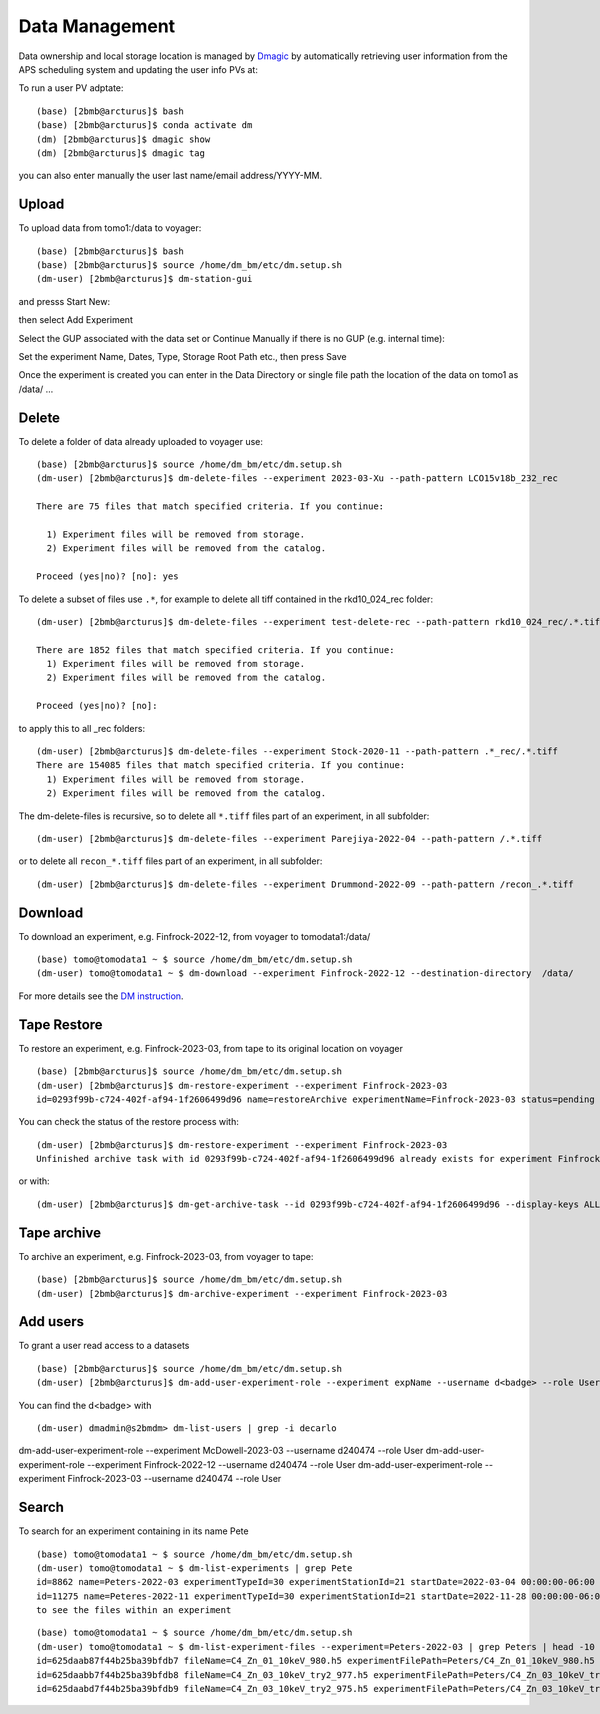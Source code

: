 Data Management
===============

Data ownership and local storage location is managed by `Dmagic <https://dmagic.readthedocs.io/en/latest/index.html>`_ by automatically retrieving user information from the APS scheduling system and updating the user info PVs at:


.. image:: ../img/medm_screen.png 
   :width: 480px
   :align: center
   :alt: tomo_user


To run a user PV adptate::

    (base) [2bmb@arcturus]$ bash
    (base) [2bmb@arcturus]$ conda activate dm
    (dm) [2bmb@arcturus]$ dmagic show
    (dm) [2bmb@arcturus]$ dmagic tag

you can also enter manually the user last name/email address/YYYY-MM.


Upload
------

To upload data from tomo1:/data to voyager::

    (base) [2bmb@arcturus]$ bash
    (base) [2bmb@arcturus]$ source /home/dm_bm/etc/dm.setup.sh
    (dm-user) [2bmb@arcturus]$ dm-station-gui

and presss Start New:

.. image:: ../img/dm_01.png 
   :width: 480px
   :align: center
   :alt: dm

then select Add Experiment

.. image:: ../img/dm_02.png 
   :width: 480px
   :align: center
   :alt: dm


Select the GUP associated with the data set or Continue Manually if there is no GUP (e.g. internal time):

.. image:: ../img/dm_03.png 
   :width: 480px
   :align: center
   :alt: dm


Set the experiment Name, Dates, Type, Storage Root Path etc., then press Save

.. image:: ../img/dm_04.png 
   :width: 480px
   :align: center
   :alt: dm

Once the experiment is created you can enter in the Data Directory or single file path the location of the data on tomo1 as /data/ ...

.. image:: ../img/dm_05.png 
   :width: 480px
   :align: center
   :alt: dm


Delete
------

To delete a folder of data already uploaded to voyager use:

::

    (base) [2bmb@arcturus]$ source /home/dm_bm/etc/dm.setup.sh
    (dm-user) [2bmb@arcturus]$ dm-delete-files --experiment 2023-03-Xu --path-pattern LCO15v18b_232_rec

    There are 75 files that match specified criteria. If you continue:

      1) Experiment files will be removed from storage.
      2) Experiment files will be removed from the catalog.

    Proceed (yes|no)? [no]: yes


To delete a subset of files use ``.*``, for example to delete all tiff contained in the rkd10_024_rec folder:

::

    (dm-user) [2bmb@arcturus]$ dm-delete-files --experiment test-delete-rec --path-pattern rkd10_024_rec/.*.tiff

    There are 1852 files that match specified criteria. If you continue: 
      1) Experiment files will be removed from storage.
      2) Experiment files will be removed from the catalog.

    Proceed (yes|no)? [no]:

to apply this to all _rec folders:

::

    (dm-user) [2bmb@arcturus]$ dm-delete-files --experiment Stock-2020-11 --path-pattern .*_rec/.*.tiff
    There are 154085 files that match specified criteria. If you continue: 
      1) Experiment files will be removed from storage.
      2) Experiment files will be removed from the catalog.

The dm-delete-files is recursive, so to delete all ``*.tiff`` files part of an experiment, in all subfolder: 

::

    (dm-user) [2bmb@arcturus]$ dm-delete-files --experiment Parejiya-2022-04 --path-pattern /.*.tiff

or to delete all ``recon_*.tiff`` files part of an experiment, in all subfolder: 

::

    (dm-user) [2bmb@arcturus]$ dm-delete-files --experiment Drummond-2022-09 --path-pattern /recon_.*.tiff

Download
--------

To download an experiment, e.g. Finfrock-2022-12, from voyager to tomodata1:/data/

::

    (base) tomo@tomodata1 ~ $ source /home/dm_bm/etc/dm.setup.sh
    (dm-user) tomo@tomodata1 ~ $ dm-download --experiment Finfrock-2022-12 --destination-directory  /data/


For more details see the `DM instruction <https://git.aps.anl.gov/DM/dm-docs/-/wikis/DM/Deployments/2-BM-Deployment>`_.

Tape Restore
------------

To restore an experiment, e.g. Finfrock-2023-03, from tape to its original location on voyager

.. image:: ../img/voyager_on_globus.png 
   :width: 200px
   :align: center
   :alt: dm


::

    (base) [2bmb@arcturus]$ source /home/dm_bm/etc/dm.setup.sh
    (dm-user) [2bmb@arcturus]$ dm-restore-experiment --experiment Finfrock-2023-03
    id=0293f99b-c724-402f-af94-1f2606499d96 name=restoreArchive experimentName=Finfrock-2023-03 status=pending

You can check the status of the restore process with:

::

   (dm-user) [2bmb@arcturus]$ dm-restore-experiment --experiment Finfrock-2023-03
   Unfinished archive task with id 0293f99b-c724-402f-af94-1f2606499d96 already exists for experiment Finfrock-2023-03

or with:

::

   (dm-user) [2bmb@arcturus]$ dm-get-archive-task --id 0293f99b-c724-402f-af94-1f2606499d96 --display-keys ALL


Tape archive
------------

To archive an experiment, e.g. Finfrock-2023-03, from voyager to tape:

::

    (base) [2bmb@arcturus]$ source /home/dm_bm/etc/dm.setup.sh
    (dm-user) [2bmb@arcturus]$ dm-archive-experiment --experiment Finfrock-2023-03


Add users
---------

To grant a user read access to a datasets

::

    (base) [2bmb@arcturus]$ source /home/dm_bm/etc/dm.setup.sh
    (dm-user) [2bmb@arcturus]$ dm-add-user-experiment-role --experiment expName --username d<badge> --role User

You can find the d<badge> with

::
 
    (dm-user) dmadmin@s2bmdm> dm-list-users | grep -i decarlo

dm-add-user-experiment-role --experiment  McDowell-2023-03 --username d240474 --role User
dm-add-user-experiment-role --experiment  Finfrock-2022-12 --username d240474 --role User
dm-add-user-experiment-role --experiment  Finfrock-2023-03 --username d240474 --role User


Search
------

To search for an experiment containing in its name Pete

::

    (base) tomo@tomodata1 ~ $ source /home/dm_bm/etc/dm.setup.sh
    (dm-user) tomo@tomodata1 ~ $ dm-list-experiments | grep Pete
    id=8862 name=Peters-2022-03 experimentTypeId=30 experimentStationId=21 startDate=2022-03-04 00:00:00-06:00 endDate=2022-03-07 00:00:00-06:00 
    id=11275 name=Peteres-2022-11 experimentTypeId=30 experimentStationId=21 startDate=2022-11-28 00:00:00-06:00 endDate=2022-12-01 00:00:00-06:00 
    to see the files within an experiment

::

    (base) tomo@tomodata1 ~ $ source /home/dm_bm/etc/dm.setup.sh
    (dm-user) tomo@tomodata1 ~ $ dm-list-experiment-files --experiment=Peters-2022-03 | grep Peters | head -10
    id=625daab87f44b25ba39bfdb7 fileName=C4_Zn_01_10keV_980.h5 experimentFilePath=Peters/C4_Zn_01_10keV_980.h5 fileSize=272374112 md5Sum=516bb84b52e5b8d2347aea847fd94a50 
    id=625daabb7f44b25ba39bfdb8 fileName=C4_Zn_03_10keV_try2_977.h5 experimentFilePath=Peters/C4_Zn_03_10keV_try2_977.h5 fileSize=171670144 md5Sum=4f8f374f72cea16f5a8325ea44a83338 
    id=625daabd7f44b25ba39bfdb9 fileName=C4_Zn_03_10keV_try2_975.h5 experimentFilePath=Peters/C4_Zn_03_10keV_try2_975.h5 fileSize=226080308 md5Sum=21a3f1a5c7e292b0f43cabc96aaa16b7 

